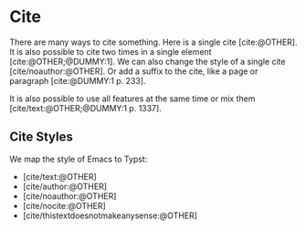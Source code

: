#+BIBLIOGRAPHY: ./cite.bib
#+print_bibliography: :title "Custom Title For The Bibliography"
#+CITE_EXPORT: typst apa

* Cite

There are many ways to cite something. Here is a single cite [cite:@OTHER]. It
is also possible to cite two times in a single element [cite:@OTHER;@DUMMY:1].
We can also change the style of a single cite [cite/noauthor:@OTHER].
Or add a suffix to the cite, like a page or paragraph [cite:@DUMMY:1 p. 233].

It is also possible to use all features at the same time or mix them
[cite/text:@OTHER;@DUMMY:1 p. 1337].

** Cite Styles

We map the style of Emacs to Typst:
- [cite/text:@OTHER]
- [cite/author:@OTHER]
- [cite/noauthor:@OTHER]
- [cite/nocite:@OTHER]
- [cite/thistextdoesnotmakeanysense:@OTHER]
